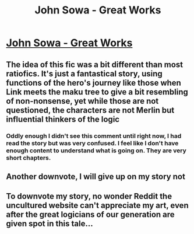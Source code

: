 #+TITLE: John Sowa - Great Works

* [[https://www.fanfiction.net/s/12738405/1/John-Sowa-Man-of-Destiny-Great-Works][John Sowa - Great Works]]
:PROPERTIES:
:Author: blak8
:Score: 0
:DateUnix: 1511715865.0
:DateShort: 2017-Nov-26
:END:

** The idea of this fic was a bit different than most ratiofics. It's just a fantastical story, using functions of the hero's journey like those when Link meets the maku tree to give a bit resembling of non-nonsense, yet while those are not questioned, the characters are not Merlin but influential thinkers of the logic
:PROPERTIES:
:Author: blak8
:Score: 1
:DateUnix: 1511880097.0
:DateShort: 2017-Nov-28
:END:

*** Oddly enough I didn't see this comment until right now, I had read the story but was very confused. I feel like I don't have enough content to understand what is going on. They are very short chapters.
:PROPERTIES:
:Author: GrecklePrime
:Score: 3
:DateUnix: 1512105300.0
:DateShort: 2017-Dec-01
:END:


** Another downvote, I will give up on my story not
:PROPERTIES:
:Author: blak8
:Score: 0
:DateUnix: 1512087713.0
:DateShort: 2017-Dec-01
:END:


** To downvote my story, no wonder Reddit the uncultured website can't appreciate my art, even after the great logicians of our generation are given spot in this tale...
:PROPERTIES:
:Author: blak8
:Score: -2
:DateUnix: 1512023989.0
:DateShort: 2017-Nov-30
:END:
